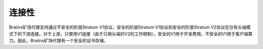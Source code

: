 
.. raw:: html

    <script>
      window.fwSettings={
      'widget_id':77000003511
      };
      !function(){if("function"!=typeof window.FreshworksWidget){var n=function(){n.q.push(arguments)};n.q=[],window.FreshworksWidget=n}}()
    </script>
    <script type='text/javascript' src='https://euc-widget.freshworks.com/widgets/77000003511.js' async defer></script>

############
连接性
############

.. contents::
  :local:
  :depth: 2

Braiins矿场代理支持通过不安全的阶层Stratum V1协议、安全的阶层Stratum V1协议和安全的阶层Stratum V2协议在仅有头端模式下的下游连接。对于上游，只使用V1连接（由于只用头端的V2的工作限制）。安全的V1用于开发费用，不安全的V1用于客户端算力。因此，Braiins矿场代理有一个安全的证书存储。
